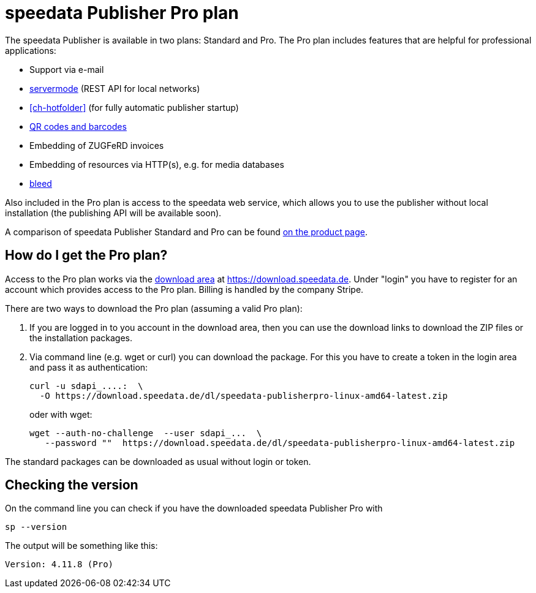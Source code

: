 [[ch-speedatapro]]
= speedata Publisher Pro plan

The speedata Publisher is available in two plans: Standard and Pro. The Pro plan includes features that are helpful for professional applications:

* Support via e-mail
* <<ch-servermode,servermode>> (REST API for local networks)
* <<ch-hotfolder>> (for fully automatic publisher startup)
* <<cmd-barcode,QR codes and barcodes>>
* Embedding of ZUGFeRD invoices
* Embedding of resources via HTTP(s), e.g. for media databases
* <<ch-printout,bleed>>


Also included in the Pro plan is access to the speedata web service, which allows you to use the publisher without local installation (the publishing API will be available soon).

A comparison of speedata Publisher Standard and Pro can be found https://www.speedata.de/en/product/prices/[on the product page].

== How do I get the Pro plan?

Access to the Pro plan works via the https://download.speedata.de/[download area] at https://download.speedata.de. Under "login" you have to register for an account which provides access to the Pro plan. Billing is handled by the company Stripe.

There are two ways to download the Pro plan (assuming a valid Pro plan):

. If you are logged in to you account in the download area, then you can use the download links to download the ZIP files or the installation packages.

. Via command line (e.g. wget or curl) you can download the package. For this you have to create a token in the login area and pass it as authentication:
+
[source, shell]
-------------------------------------------------------------------------------
curl -u sdapi_....:  \
  -O https://download.speedata.de/dl/speedata-publisherpro-linux-amd64-latest.zip
-------------------------------------------------------------------------------
+
oder with wget:
+
[source, shell]
-------------------------------------------------------------------------------
wget --auth-no-challenge  --user sdapi_...  \
   --password ""  https://download.speedata.de/dl/speedata-publisherpro-linux-amd64-latest.zip
-------------------------------------------------------------------------------

The standard packages can be downloaded as usual without login or token.

== Checking the version

On the command line you can check if you have the downloaded speedata Publisher Pro with

[source, shell]
-------------------------------------------------------------------------------
sp --version
-------------------------------------------------------------------------------

The output will be something like this:

---------
Version: 4.11.8 (Pro)
---------

// EOF